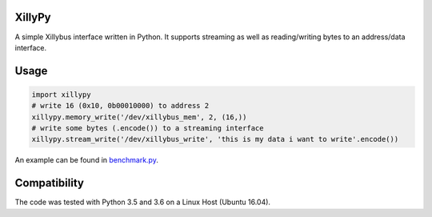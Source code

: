 XillyPy
=======
A simple Xillybus interface written in Python.
It supports streaming as well as reading/writing bytes to an address/data interface.

Usage
=====
.. code:: python

  import xillypy
  # write 16 (0x10, 0b00010000) to address 2
  xillypy.memory_write('/dev/xillybus_mem', 2, (16,))
  # write some bytes (.encode()) to a streaming interface
  xillypy.stream_write('/dev/xillybus_write', 'this is my data i want to write'.encode())



An example can be found in `benchmark.py <https://github.com/krabo0om/XillyPy/blob/master/benchmark.py>`_.

Compatibility
=============
The code was tested with Python 3.5 and 3.6 on a Linux Host (Ubuntu 16.04).




